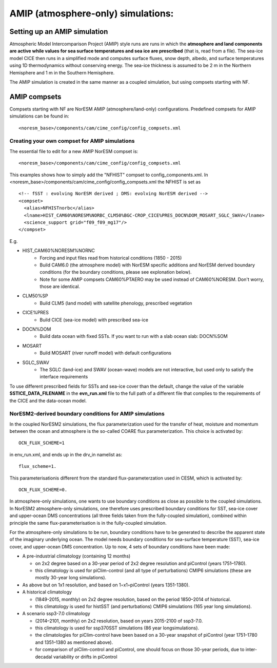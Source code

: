 .. _amips:

AMIP (atmosphere-only) simulations:
===================================

Setting up an AMIP simulation
''''''''''''''''''''''''''''''
Atmospheric Model Intercomparison Project (AMIP) style runs are runs in which the **atmosphere and land components are active while values for sea surface temperatures and sea ice are prescribed** (that is, read from a file). The sea-ice model CICE then runs in a simplified mode and computes surface fluxes, snow depth, albedo, and surface temperatures using 1D thermodynamics without conserving energy. The sea-ice thickness is assumed to be 2 m in the Northern Hemisphere and 1 m in the Southern Hemisphere. 

The AMIP simulation is created in the same manner as a coupled simulation, but using compsets starting with NF. 

AMIP compsets
'''''''''''''

Compsets starting with NF are NorESM AMIP (atmosphere/land-only) configurations.  Predefined compsets for AMIP simulations can be found in::  

  <noresm_base>/components/cam/cime_config/config_compsets.xml
  

Creating your own compset for AMIP simulations
^^^^^^^^^^^^^^^^^^^^^^^^^^^^^^^^^^^^^^^^^^^^^^

The essential file to edit for a new AMIP NorESM compset is:: 

  <noresm_base>/components/cam/cime_config/config_compsets.xml

This examples shows how to simply add the "NFHIST" compset to config_components.xml. In <noresm_base>/components/cam/cime_config/config_compsets.xml the NFHIST is set as

::
    
  <!-- fSST : evolving NorESM derived ; DMS: evolving NorESM derived -->
  <compset>
    <alias>NFHISTnorbc</alias>
    <lname>HIST_CAM60%NORESM%NORBC_CLM50%BGC-CROP_CICE%PRES_DOCN%DOM_MOSART_SGLC_SWAV</lname>
    <science_support grid="f09_f09_mg17"/>
  </compset>  

::

E.g. 

- HIST_CAM60%NORESM%NORNC
   - Forcing and input files read from historical conditions (1850 - 2015)
   - Build CAM6.0 (the atmosphere model) with NorESM specific additions and NorESM derived boundary conditions  (for the boundary conditions, please see explonation below).
   - Note for some AMIP compsets CAM60%PTAERO may be used instead of CAM60%NORESM. Don't worry, those are identical.
- CLM50%SP
   - Build CLM5 (land model) with satellite phenology, prescribed vegetation
- CICE%PRES
   - Build CICE (sea-ice model) with prescribed sea-ice
- DOCN%DOM
   - Build data ocean with fixed SSTs. If you want to run with a slab ocean slab: DOCN%SOM
- MOSART
   - Build MOSART (river runoff model) with default configurations
- SGLC_SWAV
   - The SGLC (land-ice) and SWAV (ocean-wave) models are not interactive, but used only to satisfy the interface requirements 

To use different prescribed fields for SSTs and sea-ice cover than the default, change the value of the variable **SSTICE_DATA_FILENAME** in the **evn_run.xml** file to the full path of a different file that complies to the requirements of the CICE and the data-ocean model.

NorESM2-derived boundary conditions for AMIP simulations
^^^^^^^^^^^^^^^^^^^^^^^^^^^^^^^^^^^^^^^^^^^^^^^^^^^^^^^^^
In the coupled NorESM2 simulations, the flux parameterization used for the transfer of heat, moisture and momentum between the ocean and atmosphere is the so-called COARE flux parameterization. This choice is activated by::

  OCN_FLUX_SCHEME=1 

in env_run.xml, and ends up in the drv_in namelist as::

  flux_scheme=1. 

This parameterisationis different from the standard flux-parameterzation used in CESM, which is activated by::

  OCN_FLUX_SCHEME=0.
  
In atmosphere-only simulations, one wants to use boundary conditions as close as possible to the coupled simulations. In NorESM2 atmosphere-only simulations, one therefore uses prescribed boundary conditions for SST, sea-ice cover and upper-ocean DMS concentrations (all three fields taken from the fully-coupled simulation), combined within principle the same flux-parameterisation is in the fully-coupled simulation.


For the atmosphere-only simulations to be run, boundary conditions have to be generated to describe the apparent state of the imaginary underlying ocean. The model needs boundary conditions for sea-surface temperature (SST), sea-ice cover, and upper-ocean DMS concentration. Up to now, 4 sets of boundary conditions have been made:

- A pre-industrial climatology (containing 12 months)

  - on 2x2 degree based on a 30-year period of 2x2 degree resolution and piControl (years 1751–1780).  
  - this climatology is used for piClim-control (and all type of perturbations) CMIP6 simulations (these are mostly 30-year long simulations).  
  
- As above but on 1x1 resolution, and based on 1◦x1◦piControl (years 1351-1380).

- A historical climatology 

  - (1849-2015, monthly) on 2x2 degree resolution, based on the period 1850–2014 of historical.  
  - this climatology is used for histSST (and perturbations) CMIP6 simulations (165 year long simulations).  
 
- A scenario ssp3-7.0 climatology

  - (2014–2101, monthly) on 2x2 resolution, based on years 2015-2100 of ssp3-7.0.  
  - this climatology is used for ssp370SST simulations (86 year longsimulations).  
  - the climatologies for piClim-control have been based on a 30-year snapshot of piControl (year 1751–1780 and 1351–1380 as mentioned above).  
  - for comparison of piClim-control and piControl, one should focus on those 30-year periods, due to inter-decadal variability or drifts in piControl  
  
  
  
